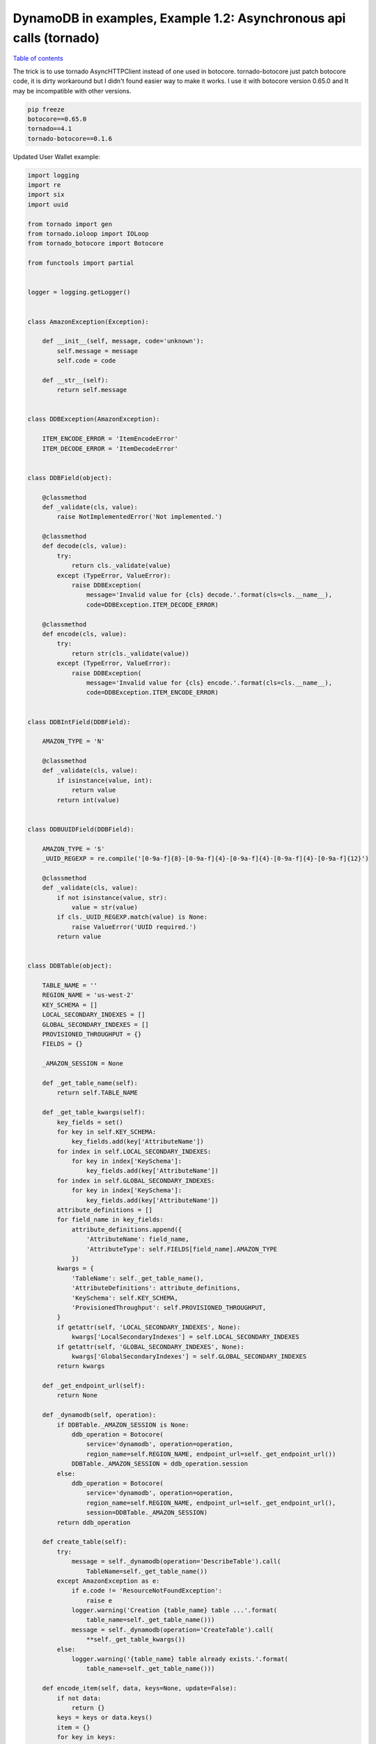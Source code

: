 DynamoDB in examples, Example 1.2: Asynchronous api calls (tornado)
===================================================================

`Table of contents <http://nanvel.com/p/dynamodb>`__

The trick is to use tornado AsyncHTTPClient instead of one used in botocore.
tornado-botocore just patch botocore code, it is dirty workaround but I didn't found easier way to make it works.
I use it with botocore version 0.65.0 and It may be incompatible with other versions.

.. code-block:: bash

    pip freeze
    botocore==0.65.0
    tornado==4.1
    tornado-botocore==0.1.6

Updated User Wallet example:

.. code-block:: python

    import logging
    import re
    import six
    import uuid

    from tornado import gen
    from tornado.ioloop import IOLoop
    from tornado_botocore import Botocore

    from functools import partial


    logger = logging.getLogger()


    class AmazonException(Exception):

        def __init__(self, message, code='unknown'):
            self.message = message
            self.code = code

        def __str__(self):
            return self.message


    class DDBException(AmazonException):

        ITEM_ENCODE_ERROR = 'ItemEncodeError'
        ITEM_DECODE_ERROR = 'ItemDecodeError'


    class DDBField(object):

        @classmethod
        def _validate(cls, value):
            raise NotImplementedError('Not implemented.')

        @classmethod
        def decode(cls, value):
            try:
                return cls._validate(value)
            except (TypeError, ValueError):
                raise DDBException(
                    message='Invalid value for {cls} decode.'.format(cls=cls.__name__),
                    code=DDBException.ITEM_DECODE_ERROR)

        @classmethod
        def encode(cls, value):
            try:
                return str(cls._validate(value))
            except (TypeError, ValueError):
                raise DDBException(
                    message='Invalid value for {cls} encode.'.format(cls=cls.__name__),
                    code=DDBException.ITEM_ENCODE_ERROR)


    class DDBIntField(DDBField):

        AMAZON_TYPE = 'N'

        @classmethod
        def _validate(cls, value):
            if isinstance(value, int):
                return value
            return int(value)


    class DDBUUIDField(DDBField):

        AMAZON_TYPE = 'S'
        _UUID_REGEXP = re.compile('[0-9a-f]{8}-[0-9a-f]{4}-[0-9a-f]{4}-[0-9a-f]{4}-[0-9a-f]{12}')

        @classmethod
        def _validate(cls, value):
            if not isinstance(value, str):
                value = str(value)
            if cls._UUID_REGEXP.match(value) is None:
                raise ValueError('UUID required.')
            return value


    class DDBTable(object):

        TABLE_NAME = ''
        REGION_NAME = 'us-west-2'
        KEY_SCHEMA = []
        LOCAL_SECONDARY_INDEXES = []
        GLOBAL_SECONDARY_INDEXES = []
        PROVISIONED_THROUGHPUT = {}
        FIELDS = {}

        _AMAZON_SESSION = None

        def _get_table_name(self):
            return self.TABLE_NAME

        def _get_table_kwargs(self):
            key_fields = set()
            for key in self.KEY_SCHEMA:
                key_fields.add(key['AttributeName'])
            for index in self.LOCAL_SECONDARY_INDEXES:
                for key in index['KeySchema']:
                    key_fields.add(key['AttributeName'])
            for index in self.GLOBAL_SECONDARY_INDEXES:
                for key in index['KeySchema']:
                    key_fields.add(key['AttributeName'])
            attribute_definitions = []
            for field_name in key_fields:
                attribute_definitions.append({
                    'AttributeName': field_name,
                    'AttributeType': self.FIELDS[field_name].AMAZON_TYPE
                })
            kwargs = {
                'TableName': self._get_table_name(),
                'AttributeDefinitions': attribute_definitions,
                'KeySchema': self.KEY_SCHEMA,
                'ProvisionedThroughput': self.PROVISIONED_THROUGHPUT,
            }
            if getattr(self, 'LOCAL_SECONDARY_INDEXES', None):
                kwargs['LocalSecondaryIndexes'] = self.LOCAL_SECONDARY_INDEXES
            if getattr(self, 'GLOBAL_SECONDARY_INDEXES', None):
                kwargs['GlobalSecondaryIndexes'] = self.GLOBAL_SECONDARY_INDEXES
            return kwargs

        def _get_endpoint_url(self):
            return None

        def _dynamodb(self, operation):
            if DDBTable._AMAZON_SESSION is None:
                ddb_operation = Botocore(
                    service='dynamodb', operation=operation,
                    region_name=self.REGION_NAME, endpoint_url=self._get_endpoint_url())
                DDBTable._AMAZON_SESSION = ddb_operation.session
            else:
                ddb_operation = Botocore(
                    service='dynamodb', operation=operation,
                    region_name=self.REGION_NAME, endpoint_url=self._get_endpoint_url(),
                    session=DDBTable._AMAZON_SESSION)
            return ddb_operation

        def create_table(self):
            try:
                message = self._dynamodb(operation='DescribeTable').call(
                    TableName=self._get_table_name())
            except AmazonException as e:
                if e.code != 'ResourceNotFoundException':
                    raise e
                logger.warning('Creation {table_name} table ...'.format(
                    table_name=self._get_table_name()))
                message = self._dynamodb(operation='CreateTable').call(
                    **self._get_table_kwargs())
            else:
                logger.warning('{table_name} table already exists.'.format(
                    table_name=self._get_table_name()))

        def encode_item(self, data, keys=None, update=False):
            if not data:
                return {}
            keys = keys or data.keys()
            item = {}
            for key in keys:
                if key not in data:
                    continue
                val = self.FIELDS[key].encode(value=data[key])
                if update:
                    item[key] = {
                        'Value': {
                            self.FIELDS[key].AMAZON_TYPE: val
                        },
                        'Action': 'PUT'
                    }
                else:
                    item[key] = {
                        self.FIELDS[key].AMAZON_TYPE: val
                    }
            return item

        def decode_item(self, item, keys=None):
            data = {}
            for key, val in six.iteritems(item):
                if key not in self.FIELDS:
                    continue
                if keys and key not in keys:
                    continue
                data[key] = self.FIELDS[key].decode(
                    val[self.FIELDS[key].AMAZON_TYPE])
            return data


    class DDBUserWallet(DDBTable):

        TABLE_NAME = 'user_wallet'
        KEY_SCHEMA = [{
            'AttributeName': 'user_id',
            'KeyType': 'HASH',
        }]
        PROVISIONED_THROUGHPUT = {
            'ReadCapacityUnits': 1,
            'WriteCapacityUnits': 1
        }
        FIELDS = {
            'user_id': DDBUUIDField,
            'balance': DDBIntField,
        }

        @gen.coroutine
        def update(self, user_id, balance):
            message = yield gen.Task(self._dynamodb(operation='UpdateItem').call,
                TableName=self._get_table_name(),
                Key=self.encode_item(data={'user_id': user_id}),
                AttributeUpdates=self.encode_item(data={'balance': balance}, update=True))
            raise gen.Return(message)

        @gen.coroutine
        def get(self, user_id):
            message = yield gen.Task(self._dynamodb(operation='GetItem').call,
                TableName=self._get_table_name(),
                Key=self.encode_item(data={'user_id': user_id}))
            data = self.decode_item(item=message['Item'])
            raise gen.Return(data)

        # not required, just for example

        def update_(self, user_id, balance):
            """ Synchronous method
            """
            message = self._dynamodb(operation='UpdateItem').call(
                TableName=self._get_table_name(),
                Key=self.encode_item(data={'user_id': user_id}),
                AttributeUpdates=self.encode_item(data={'balance': balance}, update=True))
            return message

        def get_(self, user_id, callback):
            """ Example without coroutine
            """
            return self._dynamodb(operation='GetItem').call(
                TableName=self._get_table_name(),
                Key=self.encode_item(data={'user_id': user_id}),
                callback=callback)


    if __name__ == '__main__':

        user_id = uuid.uuid4()

        user_wallet = DDBUserWallet()
        user_wallet.create_table()

        # You still can run code synchronous if required
        user_wallet.update_(user_id=user_id, balance=100)

        # run asynchronous with callback
        user_wallet.get_(user_id=user_id, callback=print)

        # You even can run methods wrapped with @coroutine synchronously
        ioloop = IOLoop.instance()
        result = ioloop.run_sync(partial(user_wallet.get, user_id=user_id))
        print(result)

        # output:
        # WARNING:root:user_wallet table already exists.
        # {'Item': {'user_id': {'S': 'badff6d6-41d4-46fb-ae74-ba19a2e69cb1'}, 'balance': {'N': '100'}}, 'ResponseMetadata': {'RequestId': '469JL4V0C9GQQJUHCF512VUGVNVV4KQNSO5AEMVJF66Q9ASUAAJG'}}
        # {'user_id': 'badff6d6-41d4-46fb-ae74-ba19a2e69cb1', 'balance': 100}

Tornado application:

.. code-block:: python

    from main import DDBUserWallet
    from tornado import web, ioloop, gen, options


    class UserWalletHandler(web.RequestHandler):

        @gen.coroutine
        def post(self, user_id):
            balance = self.get_body_argument('balance')
            user_wallet = DDBUserWallet()
            yield user_wallet.update(user_id=user_id, balance=int(balance))
            self.write('Updated\n')

        @gen.coroutine
        def get(self, user_id):
            user_wallet = DDBUserWallet()
            response = yield user_wallet.get(user_id=user_id)
            self.write('{balance}\n'.format(balance=response['balance']))


    application = web.Application([
        (r'/wallet/(?P<user_id>\w{8}-\w{4}-\w{4}-\w{4}-\w{12})', UserWalletHandler),
    ], debug=True)


    if __name__ == "__main__":
        options.parse_command_line()
        DDBUserWallet().create_table()
        application.listen(5000)
        ioloop.IOLoop.instance().start()


    # nanvel-air:example_1_2 nanvel$ curl --data "balance=123" http://localhost:5000/wallet/aa4d10c5-dd78-42ca-a077-3789b52ebbe3
    # Updated
    # nanvel-air:example_1_2 nanvel$ curl http://localhost:5000/wallet/aa4d10c5-dd78-42ca-a077-3789b52ebbe3
    # 123

.. info::
    :tags: DynamoDB, Tornado
    :place: Phuket, Thailand
